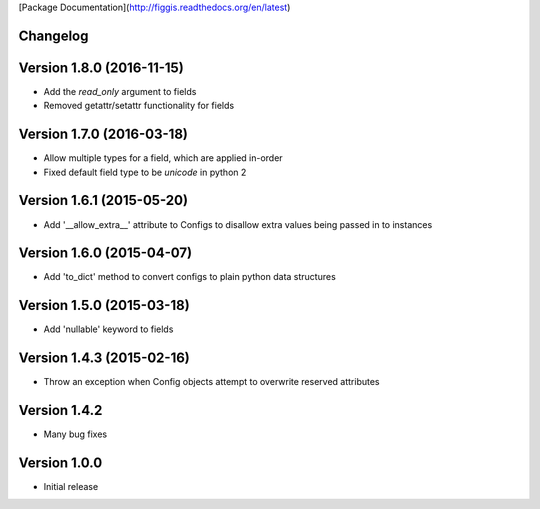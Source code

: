 [Package Documentation](http://figgis.readthedocs.org/en/latest)

Changelog
---------

Version 1.8.0 (2016-11-15)
--------------------------
* Add the `read_only` argument to fields
* Removed getattr/setattr functionality for fields

Version 1.7.0 (2016-03-18)
--------------------------
* Allow multiple types for a field, which are applied in-order
* Fixed default field type to be `unicode` in python 2

Version 1.6.1 (2015-05-20)
--------------------------
* Add '__allow_extra__' attribute to Configs to disallow extra values being
  passed in to instances

Version 1.6.0 (2015-04-07)
--------------------------
* Add 'to_dict' method to convert configs to plain python data structures

Version 1.5.0 (2015-03-18)
--------------------------
* Add 'nullable' keyword to fields

Version 1.4.3 (2015-02-16)
--------------------------
* Throw an exception when Config objects attempt to overwrite reserved
  attributes

Version 1.4.2
-------------
* Many bug fixes

Version 1.0.0
-------------
* Initial release


